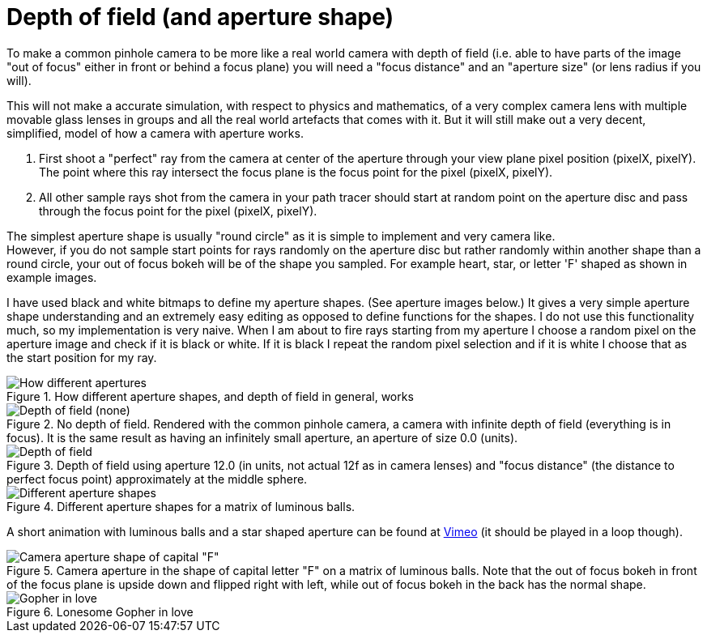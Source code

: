 = Depth of field (and aperture shape)
:toc:

To make a common pinhole camera to be more like a real world camera with depth of field (i.e. able to have parts of the image "out of focus" either in front or behind a focus plane) you will need a "focus distance" and an "aperture size" (or lens radius if you will).

This will not make a accurate simulation, with respect to physics and mathematics, of a very complex camera lens with multiple movable glass lenses in groups and all the real world artefacts that comes with it. But it will still make out a very decent, simplified, model of how a camera with aperture works.

1. First shoot a "perfect" ray from the camera at center of the aperture through your view plane pixel position (pixelX, pixelY). The point where this ray intersect the focus plane is the focus point for the pixel (pixelX, pixelY).

2. All other sample rays shot from the camera in your path tracer should start at random point on the aperture disc and pass through the focus point for the pixel (pixelX, pixelY).

The simplest aperture shape is usually "round circle" as it is simple to implement and very camera like. +
However, if you do not sample start points for rays randomly on the aperture disc but rather randomly within another shape than a round circle, your out of focus bokeh will be of the shape you sampled. For example heart, star, or letter 'F' shaped as shown in example images.

I have used black and white bitmaps to define my aperture shapes. (See aperture images below.) It gives a very simple aperture shape understanding and an extremely easy editing as opposed to define functions for the shapes. I do not use this functionality much, so my implementation is very naive. When I am about to fire rays starting from my aperture I choose a random pixel on the aperture image and check if it is black or white. If it is black I repeat the random pixel selection and if it is white I choose that as the start position for my ray.

.How different aperture shapes, and depth of field in general, works
image::dof.png[How different apertures, and depth of field in general, works]

.No depth of field. Rendered with the common pinhole camera, a camera with infinite depth of field (everything is in focus). It is the same result as having an infinitely small aperture, an aperture of size 0.0 (units).
image::dof_01.png[alt="Depth of field (none)"]

.Depth of field using aperture 12.0 (in units, not actual 12f as in camera lenses) and "focus distance" (the distance to perfect focus point) approximately at the middle sphere.
image::dof_02.png[alt="Depth of field"]

.Different aperture shapes for a matrix of luminous balls.
image::aperture_shape.png[Different aperture shapes]

A short animation with luminous balls and a star shaped aperture can be found at https://vimeo.com/801995169[Vimeo] (it should be played in a loop though).

.Camera aperture in the shape of capital letter "F" on a matrix of luminous balls. Note that the out of focus bokeh in front of the focus plane is upside down and flipped right with left, while out of focus bokeh in the back has the normal shape.
image::aperture_shape_letterF.png[Camera aperture shape of capital "F"]

.Lonesome Gopher in love
image::aperture_shape_demo.png[Gopher in love]
